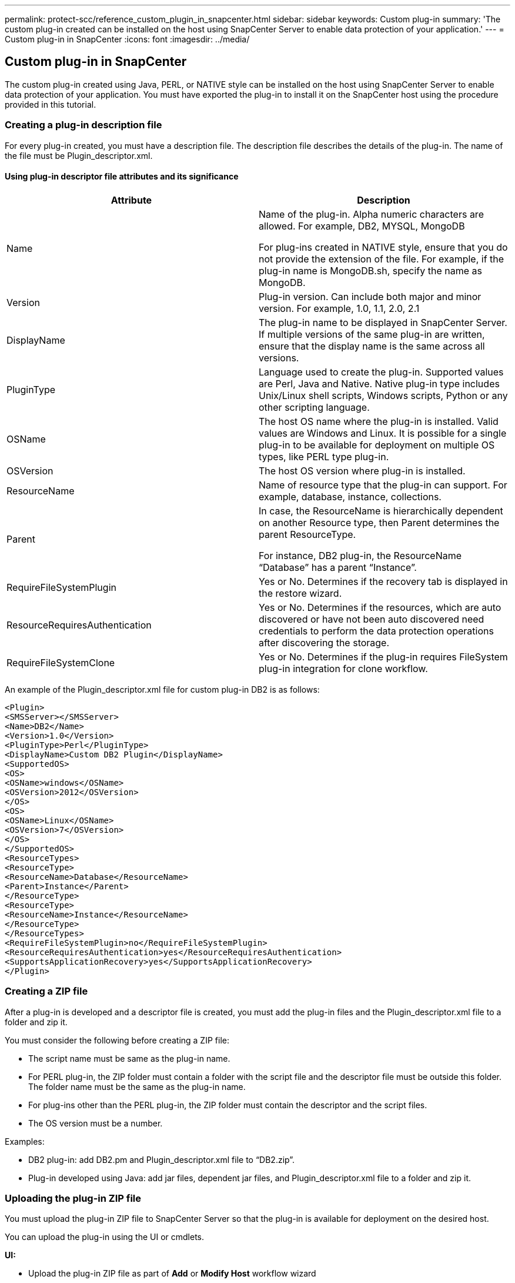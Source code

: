 ---
permalink: protect-scc/reference_custom_plugin_in_snapcenter.html
sidebar: sidebar
keywords: Custom plug-in
summary: 'The custom plug-in created can be installed on the host using SnapCenter Server to enable data protection of your application.'
---
= Custom plug-in in SnapCenter
:icons: font
:imagesdir: ../media/

[.lead]

== Custom plug-in in SnapCenter

The custom plug-in created using Java, PERL, or NATIVE style can be installed on the host using SnapCenter Server to enable data protection of your application. You must have exported the plug-in to install it on the SnapCenter host using the procedure provided in this tutorial.

=== Creating a plug-in description file

For every plug-in created, you must have a description file. The description file describes the details of the plug-in. The name of the file must be Plugin_descriptor.xml.

==== Using plug-in descriptor file attributes and its significance

|===
|Attribute | Description

a|
Name
a|
Name of the plug-in. Alpha numeric characters are allowed. For example, DB2, MYSQL, MongoDB

For plug-ins created in NATIVE style, ensure that you do not provide the extension of the file. For example, if the plug-in name is MongoDB.sh, specify the name as MongoDB.
a|
Version
a|
Plug-in version. Can include both major and minor version. For example, 1.0, 1.1, 2.0, 2.1
a|
DisplayName
a|
The plug-in name to be displayed in  SnapCenter Server. If multiple versions of the same plug-in are written, ensure that the display name is the same across all versions.
a|
PluginType
a|
Language used to create the plug-in. Supported values are Perl, Java and Native.
Native plug-in type includes Unix/Linux shell scripts, Windows scripts, Python or any other scripting language.
a|
OSName
a|
The host OS name where the plug-in is installed. Valid values are Windows and
Linux. It is possible for a single plug-in to be available for deployment on multiple OS types, like PERL type plug-in.
a|
OSVersion
a|
The host OS version where plug-in is installed.
a|
ResourceName
a|
Name of resource type that the plug-in can support. For example, database, instance,
collections.
a|
Parent
a|
In case, the ResourceName is hierarchically dependent on another Resource type, then
Parent determines the parent ResourceType.

For instance, DB2 plug-in, the ResourceName “Database” has a parent “Instance”.
a|
RequireFileSystemPlugin
a|
Yes or No. Determines if the recovery tab is
displayed in the restore wizard.
a|
ResourceRequiresAuthentication
a|
Yes or No. Determines if the resources, which are auto discovered or have not been
auto discovered need credentials to perform the data protection operations after
discovering the storage.
a|
RequireFileSystemClone
a|
Yes or No. Determines if the plug-in requires FileSystem plug-in integration for clone
workflow.
a|
|===

An example of the Plugin_descriptor.xml file for custom plug-in DB2 is as follows:

  <Plugin>
  <SMSServer></SMSServer>
  <Name>DB2</Name>
  <Version>1.0</Version>
  <PluginType>Perl</PluginType>
  <DisplayName>Custom DB2 Plugin</DisplayName>
  <SupportedOS>
  <OS>
  <OSName>windows</OSName>
  <OSVersion>2012</OSVersion>
  </OS>
  <OS>
  <OSName>Linux</OSName>
  <OSVersion>7</OSVersion>
  </OS>
  </SupportedOS>
  <ResourceTypes>
  <ResourceType>
  <ResourceName>Database</ResourceName>
  <Parent>Instance</Parent>
  </ResourceType>
  <ResourceType>
  <ResourceName>Instance</ResourceName>
  </ResourceType>
  </ResourceTypes>
  <RequireFileSystemPlugin>no</RequireFileSystemPlugin>
  <ResourceRequiresAuthentication>yes</ResourceRequiresAuthentication>
  <SupportsApplicationRecovery>yes</SupportsApplicationRecovery>
  </Plugin>

=== Creating a ZIP file

After a plug-in is developed and a descriptor file is created, you must add the plug-in files and
the Plugin_descriptor.xml file to a folder and zip it.

You must consider the following before creating a ZIP file:

* The script name must be same as the plug-in name.

* For PERL plug-in, the ZIP folder must contain a folder with the script file and the
descriptor file must be outside this folder. The folder name must be the same as the
plug-in name.

* For plug-ins other than the PERL plug-in, the ZIP folder must contain the descriptor and
the script files.

* The OS version must be a number.

Examples:

* DB2 plug-in: add DB2.pm and Plugin_descriptor.xml file to “DB2.zip”.
* Plug-in developed using Java: add jar files, dependent jar files, and
Plugin_descriptor.xml file to a folder and zip it.

=== Uploading the plug-in ZIP file

You must upload the plug-in ZIP file to SnapCenter Server so that the plug-in is available for
deployment on the desired host.

You can upload the plug-in using the UI or cmdlets.

*UI:*

* Upload the plug-in ZIP file as part of *Add* or *Modify Host* workflow wizard

* Click *“Select to upload custom plug-in”*

*PowerShell:*

* Upload-SmPluginPackage cmdlet
+
For example, PS> Upload-SmPluginPackage -AbsolutePath c:\DB2_1.zip
+
For detailed information about PowerShell cmdlets, use the SnapCenter cmdlet help or
see the cmdlet reference information.

https://docs.netapp.com/us-en/snapcenter-cmdlets-49/index.html[SnapCenter Software Cmdlet Reference Guide^].

=== Deploying the custom plug-ins

The uploaded custom plug-in is now available for deployment on the desired host as part of the
*Add* and *Modify Host* workflow. You can have multiple version of plug-ins uploaded to the
SnapCenter Server and you can select the desired version to deploy on a specific host.

For more information on how to upload the plug-in see, link:task_add_hosts_and_install_plug_in_packages_on_remote_hosts_scc.html[Add hosts and install plug-in packages on remote hosts]
